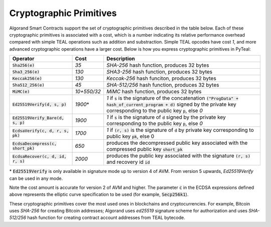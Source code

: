 .. _crypto:

Cryptographic Primitives
========================

Algorand Smart Contracts support the set of cryptographic primitives described in the table below.
Each of these cryptographic primitives is associated with a cost, which is a number indicating its
relative performance overhead compared with simple TEAL operations such as addition and substraction.
Simple TEAL opcodes have cost `1`, and more advanced cryptographic operations have a larger cost.
Below is how you express cryptographic primitives in PyTeal:


==================================== =========== ==================================================================================================================
Operator                             Cost        Description
==================================== =========== ==================================================================================================================
:code:`Sha256(e)`                    `35`        `SHA-256` hash function, produces 32 bytes
:code:`Sha3_256(e)`                  `130`       `SHA3-256` hash function, produces 32 bytes
:code:`Keccak256(e)`                 `130`       `Keccak-256` hash funciton, produces 32 bytes
:code:`Sha512_256(e)`                `45`        `SHA-512/256` hash function, produces 32 bytes
:code:`MiMC(e)`                      `10+550/32` `MiMC` hash function, produces 32 bytes
:code:`Ed25519Verify(d, s, p)`       `1900`\*    `1` if :code:`s` is the signature of the concatenation :code:`("ProgData" + hash_of_current_program + d)` signed by the private key corresponding to the public key :code:`p`, else `0`
:code:`Ed25519Verify_Bare(d, s, p)`  `1900`      `1` if :code:`s` is the signature of :code:`d` signed by the private key corresponding to the public key :code:`p`, else `0`
:code:`EcdsaVerify(c, d, r, s, pk)`  `1700`      `1` if :code:`(r, s)` is the signature of :code:`d` by private key corresponding to public key :code:`pk`, else 0
:code:`EcdsaDecompress(c, short_pk)` `650`       produces the decompressed public key associated with the compressed public key :code:`short_pk`
:code:`EcdsaRecover(c, d, id, r, s)` `2000`      produces the public key associated with the signature :code:`(r, s)` and recovery id :code:`id`
==================================== =========== ==================================================================================================================

\* :code:`Ed25519Verify` is only available in signature mode up to version 4 of AVM. From version 5 upwards, `Ed25519Verify` can be used in any mode.

Note the cost amount is accurate for version 2 of AVM and higher. The parameter :code:`c` in the ECDSA expressions defined above represents the elliptic curve
specification to be used (for example, :code:`Secp256k1`).

These cryptographic primitives cover the most used ones in blockchains and cryptocurrencies. For example, Bitcoin uses `SHA-256` for creating Bitcoin addresses;
Algorand uses `ed25519` signature scheme for authorization and uses `SHA-512/256` hash function for
creating contract account addresses from TEAL bytecode.

